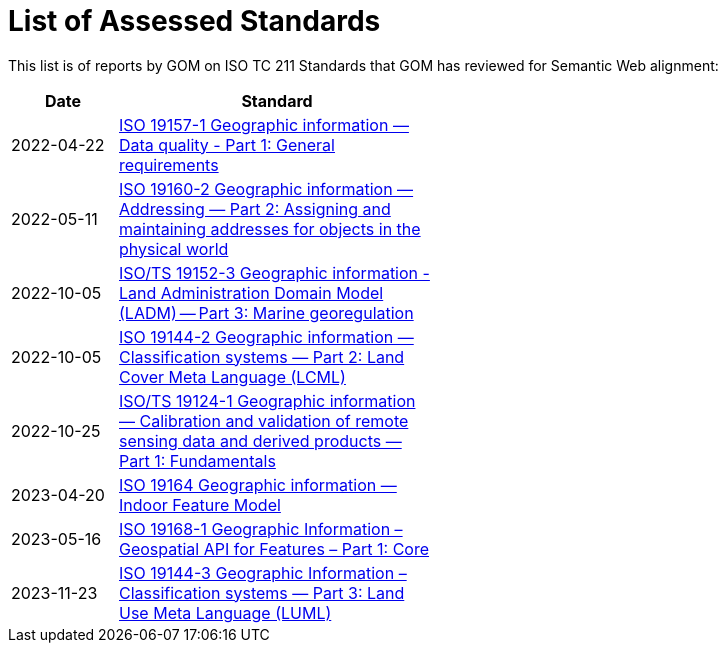 = List of Assessed Standards

This list is of reports by GOM on ISO TC 211 Standards that GOM has reviewed for Semantic Web alignment:

[width=50%, cols="1,3"]
|===
| Date | Standard

| 2022-04-22 | https://iso-tc211.github.io/GOM/standards-assessment/reports/19157-1-1.html[ISO 19157-1 Geographic information — Data quality - Part 1: General requirements]
| 2022-05-11 | https://iso-tc211.github.io/GOM/standards-assessment/reports/19160-2.html[ISO 19160-2 Geographic information — Addressing — Part 2: Assigning and maintaining addresses for objects in the physical world]
| 2022-10-05 | https://iso-tc211.github.io/GOM/standards-assessment/reports/19152-3.html[ISO/TS 19152-3 Geographic information - Land Administration Domain Model (LADM) -- Part 3: Marine georegulation]
| 2022-10-05 | https://iso-tc211.github.io/GOM/standards-assessment/reports/19144-2.html[ISO 19144-2 Geographic information — Classification systems — Part 2: Land Cover Meta Language (LCML)]
| 2022-10-25 | https://iso-tc211.github.io/GOM/standards-assessment/reports/19124-1.html[ISO/TS 19124-1 Geographic information — Calibration and validation of remote sensing data and derived products — Part 1: Fundamentals]
| 2023-04-20 | https://iso-tc211.github.io/GOM/standards-assessment/reports/19164.html[ISO 19164 Geographic information — Indoor Feature Model]
| 2023-05-16 | https://iso-tc211.github.io/GOM/standards-assessment/reports/19168-1.html[ISO 19168-1 Geographic Information – Geospatial API for Features – Part 1: Core]
| 2023-11-23 | https://iso-tc211.github.io/GOM/standards-assessment/reports/19144-3.html[ISO 19144-3 Geographic Information – Classification systems — Part 3: Land Use Meta Language (LUML)]
|===
